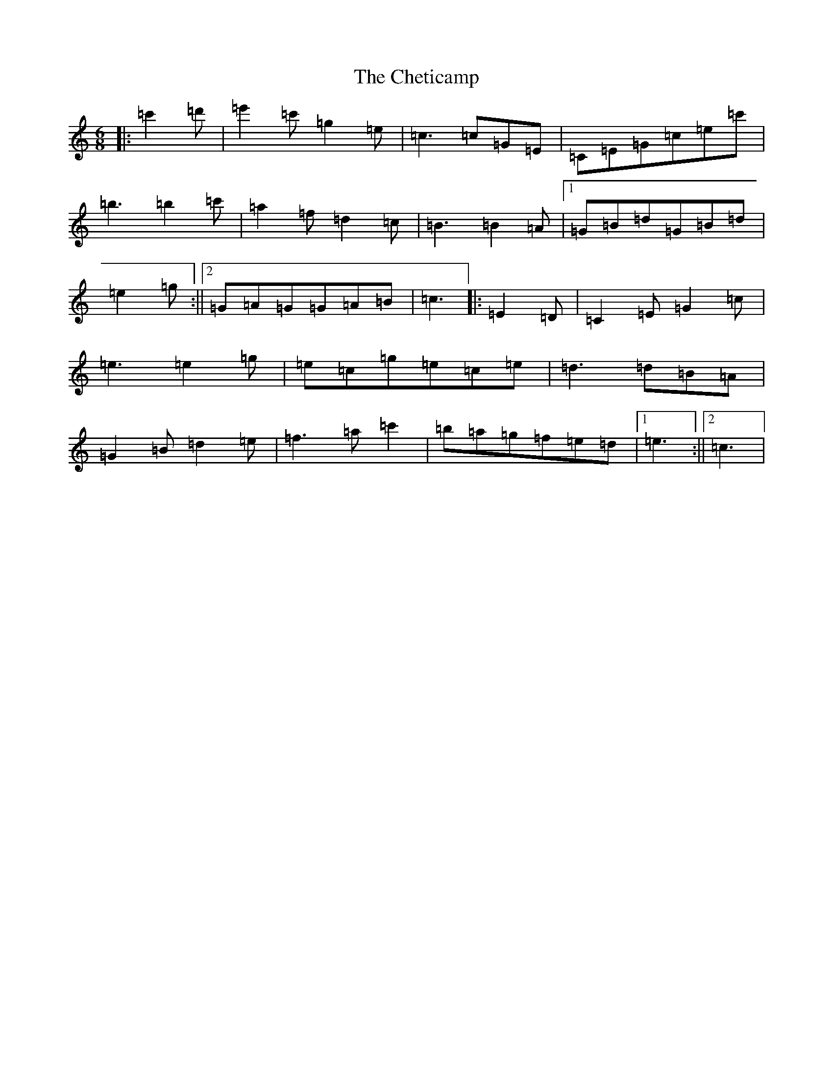 X: 3584
T: Cheticamp, The
S: https://thesession.org/tunes/4670#setting4670
Z: A Major
R: jig
M:6/8
L:1/8
K: C Major
|:=c'2=d'|=e'2=c'=g2=e|=c3=c=G=E|=C=E=G=c=e=c'|=b3=b2=c'|=a2=f=d2=c|=B3=B2=A|1=G=B=d=G=B=d|=e2=g:||2=G=A=G=G=A=B|=c3|:=E2=D|=C2=E=G2=c|=e3=e2=g|=e=c=g=e=c=e|=d3=d=B=A|=G2=B=d2=e|=f3=a=c'2|=b=a=g=f=e=d|1=e3:||2=c3|